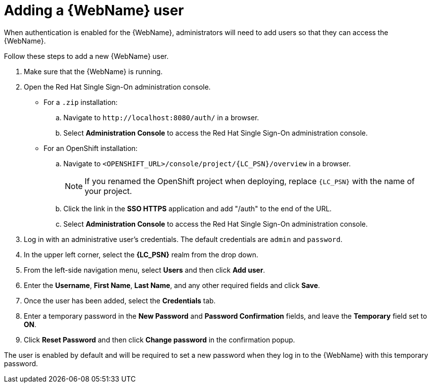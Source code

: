 // Module included in the following assemblies:
//
// * docs/web-console-guide/master.adoc

:_content-type: PROCEDURE
[id="web-add-user_{context}"]
= Adding a {WebName} user

When authentication is enabled for the {WebName}, administrators will need to add users so that they can access the {WebName}.

Follow these steps to add a new {WebName} user.

. Make sure that the {WebName} is running.
. Open the Red Hat Single Sign-On administration console.
* For a `.zip` installation:
.. Navigate to `\http://localhost:8080/auth/` in a browser.
.. Select *Administration Console* to access the Red Hat Single Sign-On administration console.
* For an OpenShift installation:
.. Navigate to `<OPENSHIFT_URL>/console/project/{LC_PSN}/overview` in a browser.
+
NOTE: If you renamed the OpenShift project when deploying, replace `{LC_PSN}` with the name of your project.
.. Click the link in the *SSO HTTPS* application and add "/auth" to the end of the URL.
.. Select *Administration Console* to access the Red Hat Single Sign-On administration console.
. Log in with an administrative user's credentials. The default credentials are `admin` and `password`.
. In the upper left corner, select the *{LC_PSN}* realm from the drop down.
. From the left-side navigation menu, select *Users* and then click *Add user*.
. Enter the *Username*, *First Name*, *Last Name*, and any other required fields and click *Save*.
. Once the user has been added, select the *Credentials* tab.
. Enter a temporary password in the *New Password* and *Password Confirmation* fields, and leave the *Temporary* field set to *ON*.
. Click *Reset Password* and then click *Change password* in the confirmation popup.

The user is enabled by default and will be required to set a new password when they log in to the {WebName} with this temporary password.
